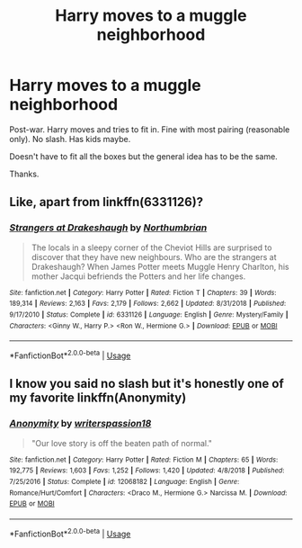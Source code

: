 #+TITLE: Harry moves to a muggle neighborhood

* Harry moves to a muggle neighborhood
:PROPERTIES:
:Author: MangyCarrot
:Score: 3
:DateUnix: 1551641173.0
:DateShort: 2019-Mar-03
:FlairText: Request
:END:
Post-war. Harry moves and tries to fit in. Fine with most pairing (reasonable only). No slash. Has kids maybe.

Doesn't have to fit all the boxes but the general idea has to be the same.

Thanks.


** Like, apart from linkffn(6331126)?
:PROPERTIES:
:Author: AnimaLepton
:Score: 5
:DateUnix: 1551641509.0
:DateShort: 2019-Mar-03
:END:

*** [[https://www.fanfiction.net/s/6331126/1/][*/Strangers at Drakeshaugh/*]] by [[https://www.fanfiction.net/u/2132422/Northumbrian][/Northumbrian/]]

#+begin_quote
  The locals in a sleepy corner of the Cheviot Hills are surprised to discover that they have new neighbours. Who are the strangers at Drakeshaugh? When James Potter meets Muggle Henry Charlton, his mother Jacqui befriends the Potters and her life changes.
#+end_quote

^{/Site/:} ^{fanfiction.net} ^{*|*} ^{/Category/:} ^{Harry} ^{Potter} ^{*|*} ^{/Rated/:} ^{Fiction} ^{T} ^{*|*} ^{/Chapters/:} ^{39} ^{*|*} ^{/Words/:} ^{189,314} ^{*|*} ^{/Reviews/:} ^{2,163} ^{*|*} ^{/Favs/:} ^{2,179} ^{*|*} ^{/Follows/:} ^{2,662} ^{*|*} ^{/Updated/:} ^{8/31/2018} ^{*|*} ^{/Published/:} ^{9/17/2010} ^{*|*} ^{/Status/:} ^{Complete} ^{*|*} ^{/id/:} ^{6331126} ^{*|*} ^{/Language/:} ^{English} ^{*|*} ^{/Genre/:} ^{Mystery/Family} ^{*|*} ^{/Characters/:} ^{<Ginny} ^{W.,} ^{Harry} ^{P.>} ^{<Ron} ^{W.,} ^{Hermione} ^{G.>} ^{*|*} ^{/Download/:} ^{[[http://www.ff2ebook.com/old/ffn-bot/index.php?id=6331126&source=ff&filetype=epub][EPUB]]} ^{or} ^{[[http://www.ff2ebook.com/old/ffn-bot/index.php?id=6331126&source=ff&filetype=mobi][MOBI]]}

--------------

*FanfictionBot*^{2.0.0-beta} | [[https://github.com/tusing/reddit-ffn-bot/wiki/Usage][Usage]]
:PROPERTIES:
:Author: FanfictionBot
:Score: 1
:DateUnix: 1551641521.0
:DateShort: 2019-Mar-03
:END:


** I know you said no slash but it's honestly one of my favorite linkffn(Anonymity)
:PROPERTIES:
:Author: Ettiasaurus
:Score: 0
:DateUnix: 1551644955.0
:DateShort: 2019-Mar-03
:END:

*** [[https://www.fanfiction.net/s/12068182/1/][*/Anonymity/*]] by [[https://www.fanfiction.net/u/6596946/writerspassion18][/writerspassion18/]]

#+begin_quote
  "Our love story is off the beaten path of normal."
#+end_quote

^{/Site/:} ^{fanfiction.net} ^{*|*} ^{/Category/:} ^{Harry} ^{Potter} ^{*|*} ^{/Rated/:} ^{Fiction} ^{M} ^{*|*} ^{/Chapters/:} ^{65} ^{*|*} ^{/Words/:} ^{192,775} ^{*|*} ^{/Reviews/:} ^{1,603} ^{*|*} ^{/Favs/:} ^{1,252} ^{*|*} ^{/Follows/:} ^{1,420} ^{*|*} ^{/Updated/:} ^{4/8/2018} ^{*|*} ^{/Published/:} ^{7/25/2016} ^{*|*} ^{/Status/:} ^{Complete} ^{*|*} ^{/id/:} ^{12068182} ^{*|*} ^{/Language/:} ^{English} ^{*|*} ^{/Genre/:} ^{Romance/Hurt/Comfort} ^{*|*} ^{/Characters/:} ^{<Draco} ^{M.,} ^{Hermione} ^{G.>} ^{Narcissa} ^{M.} ^{*|*} ^{/Download/:} ^{[[http://www.ff2ebook.com/old/ffn-bot/index.php?id=12068182&source=ff&filetype=epub][EPUB]]} ^{or} ^{[[http://www.ff2ebook.com/old/ffn-bot/index.php?id=12068182&source=ff&filetype=mobi][MOBI]]}

--------------

*FanfictionBot*^{2.0.0-beta} | [[https://github.com/tusing/reddit-ffn-bot/wiki/Usage][Usage]]
:PROPERTIES:
:Author: FanfictionBot
:Score: -1
:DateUnix: 1551645011.0
:DateShort: 2019-Mar-04
:END:
